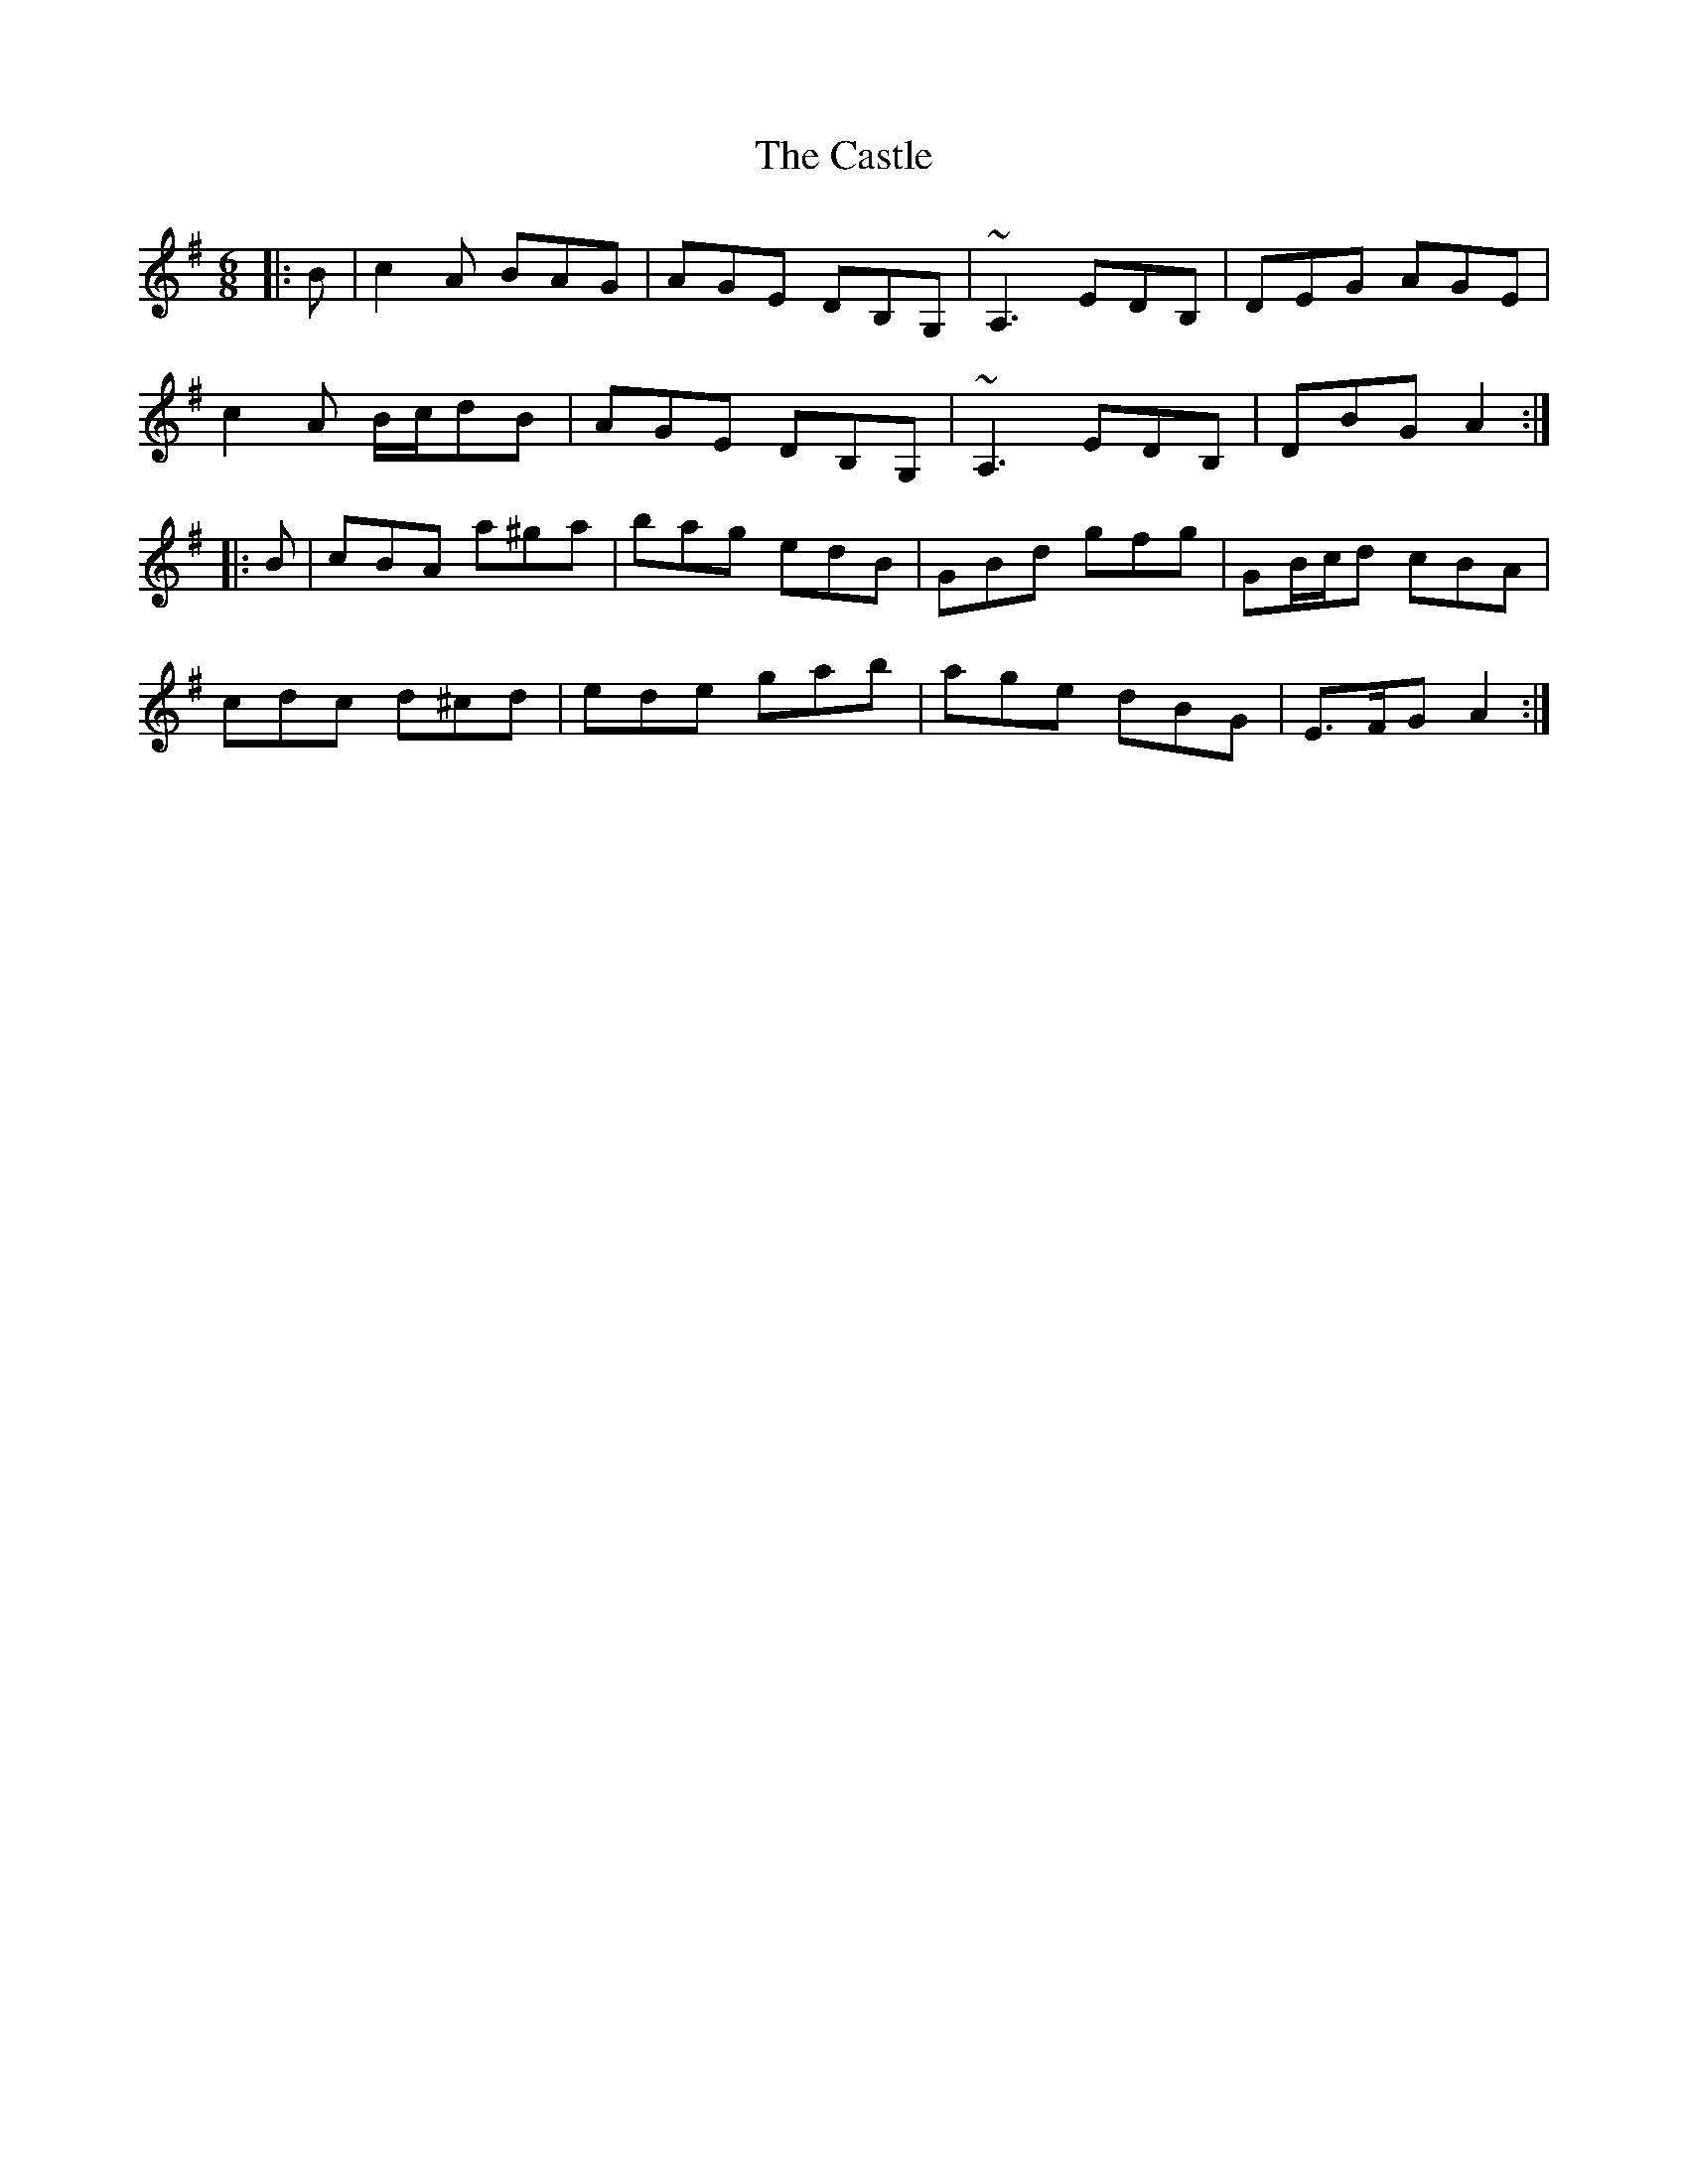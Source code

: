 X: 6415
T: Castle, The
R: jig
M: 6/8
K: Adorian
|:B|c2 A BAG|AGE DB,G,|~A,3 EDB,|DEG AGE|
c2 A B/c/dB|AGE DB,G,|~A,3 EDB,|DBG A2:|
|:B|cBA a^ga|bag edB|GBd gfg|GB/c/d cBA|
cdc d^cd|ede gab|age dBG|E>FG A2:|

